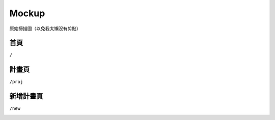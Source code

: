 ******
Mockup
******

.. figure:: _static/mockup/orig_scan_01.jpg
    :width: 200px
    :align: center

    原始掃描圖（以免我太懶沒有剪貼）

首頁
====

``/``

.. image:: _static/mockup/index.jpg
    :width: 500px
    :align: center


計畫頁
======

``/proj``

.. image:: _static/mockup/proj_page.jpg
    :width: 500px
    :align: center


新增計畫頁
==========

``/new``

.. image:: _static/mockup/new_proj.jpg
    :width: 500px
    :align: center


